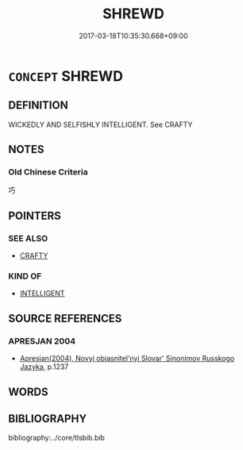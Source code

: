 # -*- mode: mandoku-tls-view -*-
#+TITLE: SHREWD
#+DATE: 2017-03-18T10:35:30.668+09:00        
#+STARTUP: content
* =CONCEPT= SHREWD
:PROPERTIES:
:CUSTOM_ID: uuid-ff56e967-49a7-4ec5-9a7d-2e57b2f02bbf
:SYNONYM+:  ASTUTE
:SYNONYM+:  SHARP-WITTED
:SYNONYM+:  SHARP
:SYNONYM+:  SMART
:SYNONYM+:  ACUTE
:SYNONYM+:  INTELLIGENT
:SYNONYM+:  CLEVER
:SYNONYM+:  CANNY
:SYNONYM+:  PERCEPTIVE
:SYNONYM+:  PERSPICACIOUS
:SYNONYM+:  SAGACIOUS
:SYNONYM+:  WISE
:SYNONYM+:  INFORMAL ON THE BALL
:SYNONYM+:  SAVVY
:SYNONYM+:  HEADS-UP
:SYNONYM+:  FORMAL SAPIENT
:TR_ZH: 狡猾
:END:
** DEFINITION

WICKEDLY AND SELFISHLY INTELLIGENT. See CRAFTY

** NOTES

*** Old Chinese Criteria
巧

** POINTERS
*** SEE ALSO
 - [[tls:concept:CRAFTY][CRAFTY]]

*** KIND OF
 - [[tls:concept:INTELLIGENT][INTELLIGENT]]

** SOURCE REFERENCES
*** APRESJAN 2004
 - [[cite:APRESJAN-2004][Apresjan(2004), Novyj objasnitel'nyj Slovar' Sinonimov Russkogo Jazyka]], p.1237

** WORDS
   :PROPERTIES:
   :VISIBILITY: children
   :END:
** BIBLIOGRAPHY
bibliography:../core/tlsbib.bib
